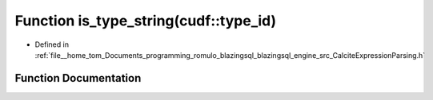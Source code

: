 .. _exhale_function_CalciteExpressionParsing_8h_1aa9e7eab73fe2077667b40a97422b9621:

Function is_type_string(cudf::type_id)
======================================

- Defined in :ref:`file__home_tom_Documents_programming_romulo_blazingsql_blazingsql_engine_src_CalciteExpressionParsing.h`


Function Documentation
----------------------


.. doxygenfunction:: is_type_string(cudf::type_id)
